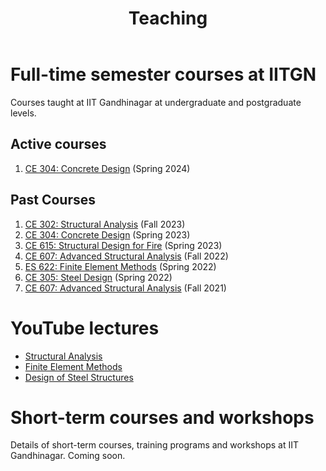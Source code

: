 #+TITLE: Teaching
#+OPTIONS: toc:nil title:nil

* Full-time semester courses at IITGN
Courses taught at IIT Gandhinagar at undergraduate and postgraduate levels.
** Active courses
1. [[./307.2_CE304_Spring2024.org][CE 304: Concrete Design]] (Spring 2024)
** Past Courses
1. [[./302.4_CE302_Fall2023.org][CE 302: Structural Analysis]] (Fall 2023)
1. [[./307.1_CE304_Spring2023.org][CE 304: Concrete Design]] (Spring 2023)
1. [[./308.5_CE615_Spring2023.org][CE 615: Structural Design for Fire]] (Spring 2023)
1. [[./304.5_CE607_Fall2022.org][CE 607: Advanced Structural Analysis]] (Fall 2022)
1. [[./303.8_ES622_Spring2022.org][ES 622: Finite Element Methods]] (Spring 2022)
1. [[./305.3_CE305_Spring2022.org][CE 305: Steel Design]] (Spring 2022)
1. [[https://sites.google.com/a/iitgn.ac.in/ce-607-asa/][CE 607: Advanced Structural Analysis]] (Fall 2021)
* YouTube lectures
- [[https://www.youtube.com/watch?v=KU9GYaHTggY&list=PLKg8NoX0BvK3NuUsHHFGsEV4bZ2UkPFa7][Structural Analysis]]
- [[https://www.youtube.com/watch?v=Z6Bjp5ECgBY&list=PLKg8NoX0BvK3mEACNDx6Ik5PUDdCB4Kq1][Finite Element Methods]]
- [[https://www.youtube.com/watch?v=Bj9n8LRxtx8&list=PLKg8NoX0BvK1uTYUcfgDd6gmge_CxFWpS][Design of Steel Structures]]
* Short-term courses and workshops
Details of short-term courses, training programs and workshops at IIT Gandhinagar.
Coming soon.
